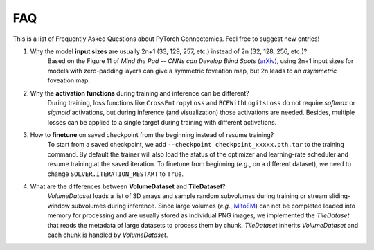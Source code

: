 FAQ
========

This is a list of Frequently Asked Questions about PyTorch Connectomics. Feel free to suggest new entries!


1. Why the model **input sizes** are usually 2n+1 (33, 129, 257, etc.) instead of 2n (32, 128, 256, etc.)?
    Based on the Figure 11 of *Mind the Pad -- CNNs can Develop Blind Spots* (`arXiv <https://arxiv.org/abs/2010.02178>`_), 
    using 2n+1 input sizes for models with zero-padding layers can give a symmetric foveation map, but 2n leads to 
    an *asymmetric* foveation map.

2. Why the **activation functions** during training and inference can be different?
    During training, loss functions like ``CrossEntropyLoss`` and ``BCEWithLogitsLoss`` do not require *softmax* or *sigmoid*
    activations, but during inference (and visualization) those activations are needed. Besides, multiple losses can be applied
    to a single target during training with different activations.

3. How to **finetune** on saved checkpoint from the beginning instead of resume training?
    To start from a saved checkpoint, we add ``--checkpoint checkpoint_xxxxx.pth.tar`` to the training command. By default 
    the trainer will also load the status of the optimizer and learning-rate scheduler and resume training at the saved
    iteration. To finetune from beginning (*e.g.*, on a different dataset), we need to change ``SOLVER.ITERATION_RESTART``
    to ``True``.

4. What are the differences between **VolumeDataset** and **TileDataset**?
    *VolumeDataset* loads a list of 3D arrays and sample random subvolumes during training or stream sliding-window
    subvolumes during inference. Since large volumes (*e.g.*, `MitoEM <https://mitoem.grand-challenge.org/>`_) can not be
    completed loaded into memory for processing and are usually stored as individual PNG images, we implemented the
    *TileDataset* that reads the metadata of large datasets to process them by chunk. *TileDataset* inherits *VolumeDataset*
    and each chunk is handled by *VolumeDataset*.
